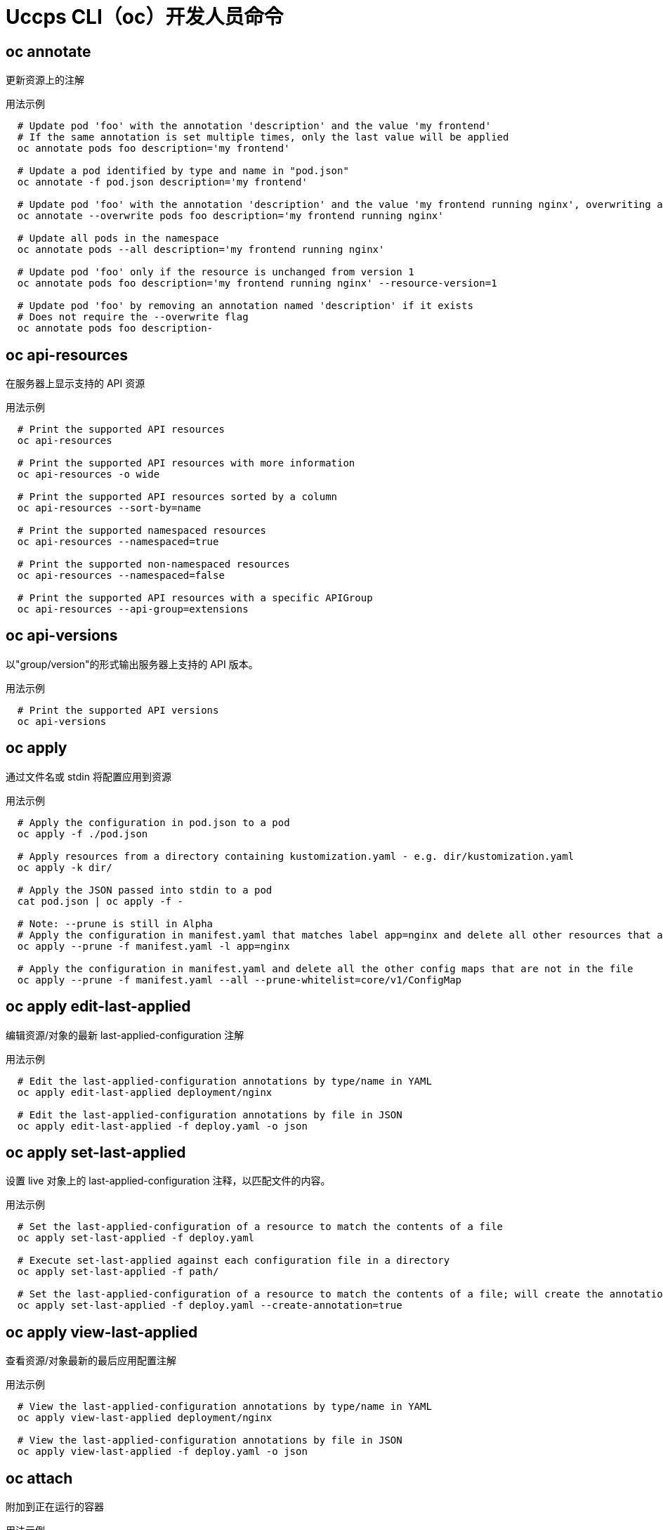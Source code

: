 // NOTE: The contents of this file are auto-generated
// This template is for non-admin (not 'oc adm ...') commands
// Uses 'source,bash' for proper syntax highlighting for comments in examples

:_content-type: REFERENCE
[id="openshift-cli-developer_{context}"]
= Uccps CLI（oc）开发人员命令



== oc annotate
更新资源上的注解

.用法示例
[source,bash,options="nowrap"]
----
  # Update pod 'foo' with the annotation 'description' and the value 'my frontend'
  # If the same annotation is set multiple times, only the last value will be applied
  oc annotate pods foo description='my frontend'
  
  # Update a pod identified by type and name in "pod.json"
  oc annotate -f pod.json description='my frontend'
  
  # Update pod 'foo' with the annotation 'description' and the value 'my frontend running nginx', overwriting any existing value
  oc annotate --overwrite pods foo description='my frontend running nginx'
  
  # Update all pods in the namespace
  oc annotate pods --all description='my frontend running nginx'
  
  # Update pod 'foo' only if the resource is unchanged from version 1
  oc annotate pods foo description='my frontend running nginx' --resource-version=1
  
  # Update pod 'foo' by removing an annotation named 'description' if it exists
  # Does not require the --overwrite flag
  oc annotate pods foo description-
----



== oc api-resources
在服务器上显示支持的 API 资源

.用法示例
[source,bash,options="nowrap"]
----
  # Print the supported API resources
  oc api-resources
  
  # Print the supported API resources with more information
  oc api-resources -o wide
  
  # Print the supported API resources sorted by a column
  oc api-resources --sort-by=name
  
  # Print the supported namespaced resources
  oc api-resources --namespaced=true
  
  # Print the supported non-namespaced resources
  oc api-resources --namespaced=false
  
  # Print the supported API resources with a specific APIGroup
  oc api-resources --api-group=extensions
----



== oc api-versions
以"group/version"的形式输出服务器上支持的 API 版本。

.用法示例
[source,bash,options="nowrap"]
----
  # Print the supported API versions
  oc api-versions
----



== oc apply
通过文件名或 stdin 将配置应用到资源

.用法示例
[source,bash,options="nowrap"]
----
  # Apply the configuration in pod.json to a pod
  oc apply -f ./pod.json
  
  # Apply resources from a directory containing kustomization.yaml - e.g. dir/kustomization.yaml
  oc apply -k dir/
  
  # Apply the JSON passed into stdin to a pod
  cat pod.json | oc apply -f -
  
  # Note: --prune is still in Alpha
  # Apply the configuration in manifest.yaml that matches label app=nginx and delete all other resources that are not in the file and match label app=nginx
  oc apply --prune -f manifest.yaml -l app=nginx
  
  # Apply the configuration in manifest.yaml and delete all the other config maps that are not in the file
  oc apply --prune -f manifest.yaml --all --prune-whitelist=core/v1/ConfigMap
----



== oc apply edit-last-applied
编辑资源/对象的最新 last-applied-configuration 注解

.用法示例
[source,bash,options="nowrap"]
----
  # Edit the last-applied-configuration annotations by type/name in YAML
  oc apply edit-last-applied deployment/nginx
  
  # Edit the last-applied-configuration annotations by file in JSON
  oc apply edit-last-applied -f deploy.yaml -o json
----



== oc apply set-last-applied
设置 live 对象上的 last-applied-configuration 注释，以匹配文件的内容。

.用法示例
[source,bash,options="nowrap"]
----
  # Set the last-applied-configuration of a resource to match the contents of a file
  oc apply set-last-applied -f deploy.yaml
  
  # Execute set-last-applied against each configuration file in a directory
  oc apply set-last-applied -f path/
  
  # Set the last-applied-configuration of a resource to match the contents of a file; will create the annotation if it does not already exist
  oc apply set-last-applied -f deploy.yaml --create-annotation=true
----



== oc apply view-last-applied
查看资源/对象最新的最后应用配置注解

.用法示例
[source,bash,options="nowrap"]
----
  # View the last-applied-configuration annotations by type/name in YAML
  oc apply view-last-applied deployment/nginx
  
  # View the last-applied-configuration annotations by file in JSON
  oc apply view-last-applied -f deploy.yaml -o json
----



== oc attach
附加到正在运行的容器

.用法示例
[source,bash,options="nowrap"]
----
  # Get output from running pod mypod; use the 'oc.kubernetes.io/default-container' annotation
  # for selecting the container to be attached or the first container in the pod will be chosen
  oc attach mypod
  
  # Get output from ruby-container from pod mypod
  oc attach mypod -c ruby-container
  
  # Switch to raw terminal mode; sends stdin to 'bash' in ruby-container from pod mypod
  # and sends stdout/stderr from 'bash' back to the client
  oc attach mypod -c ruby-container -i -t
  
  # Get output from the first pod of a replica set named nginx
  oc attach rs/nginx
----



== oc auth can-i
检查是否允许操作

.用法示例
[source,bash,options="nowrap"]
----
  # Check to see if I can create pods in any namespace
  oc auth can-i create pods --all-namespaces
  
  # Check to see if I can list deployments in my current namespace
  oc auth can-i list deployments.apps
  
  # Check to see if I can do everything in my current namespace ("*" means all)
  oc auth can-i '*' '*'
  
  # Check to see if I can get the job named "bar" in namespace "foo"
  oc auth can-i list jobs.batch/bar -n foo
  
  # Check to see if I can read pod logs
  oc auth can-i get pods --subresource=log
  
  # Check to see if I can access the URL /logs/
  oc auth can-i get /logs/
  
  # List all allowed actions in namespace "foo"
  oc auth can-i --list --namespace=foo
----



== oc auth reconcile
协调 RBAC 角色、角色绑定、集群角色和集群角色绑定对象的规则

.用法示例
[source,bash,options="nowrap"]
----
  # Reconcile RBAC resources from a file
  oc auth reconcile -f my-rbac-rules.yaml
----



== oc autoscale
自动缩放部署配置、部署、副本集、有状态集或复制控制器

.用法示例
[source,bash,options="nowrap"]
----
  # Auto scale a deployment "foo", with the number of pods between 2 and 10, no target CPU utilization specified so a default autoscaling policy will be used
  oc autoscale deployment foo --min=2 --max=10
  
  # Auto scale a replication controller "foo", with the number of pods between 1 and 5, target CPU utilization at 80%
  oc autoscale rc foo --max=5 --cpu-percent=80
----



== oc cancel-build
取消正在运行、待处理或新的构建

.用法示例
[source,bash,options="nowrap"]
----
  # Cancel the build with the given name
  oc cancel-build ruby-build-2
  
  # Cancel the named build and print the build logs
  oc cancel-build ruby-build-2 --dump-logs
  
  # Cancel the named build and create a new one with the same parameters
  oc cancel-build ruby-build-2 --restart
  
  # Cancel multiple builds
  oc cancel-build ruby-build-1 ruby-build-2 ruby-build-3
  
  # Cancel all builds created from the 'ruby-build' build config that are in the 'new' state
  oc cancel-build bc/ruby-build --state=new
----



== oc cluster-info
显示集群信息

.用法示例
[source,bash,options="nowrap"]
----
  # Print the address of the control plane and cluster services
  oc cluster-info
----



== oc cluster-info dump
转储用于调试和诊断的相关信息

.用法示例
[source,bash,options="nowrap"]
----
  # Dump current cluster state to stdout
  oc cluster-info dump
  
  # Dump current cluster state to /path/to/cluster-state
  oc cluster-info dump --output-directory=/path/to/cluster-state
  
  # Dump all namespaces to stdout
  oc cluster-info dump --all-namespaces
  
  # Dump a set of namespaces to /path/to/cluster-state
  oc cluster-info dump --namespaces default,kube-system --output-directory=/path/to/cluster-state
----



== oc completion
输出指定 shell（bash、zsh 或 fish）的 shell 完成代码

.用法示例
[source,bash,options="nowrap"]
----
  # Installing bash completion on macOS using homebrew
  ## If running Bash 3.2 included with macOS
  brew install bash-completion
  ## or, if running Bash 4.1+
  brew install bash-completion@2
  ## If oc is installed via homebrew, this should start working immediately
  ## If you've installed via other means, you may need add the completion to your completion directory
  oc completion bash > $(brew --prefix)/etc/bash_completion.d/oc
  
  
  # Installing bash completion on Linux
  ## If bash-completion is not installed on Linux, install the 'bash-completion' package
  ## via your distribution's package manager.
  ## Load the oc completion code for bash into the current shell
  source <(oc completion bash)
  ## Write bash completion code to a file and source it from .bash_profile
  oc completion bash > ~/.kube/completion.bash.inc
  printf "
  # Kubectl shell completion
  source '$HOME/.kube/completion.bash.inc'
  " >> $HOME/.bash_profile
  source $HOME/.bash_profile
  
  # Load the oc completion code for zsh[1] into the current shell
  source <(oc completion zsh)
  # Set the oc completion code for zsh[1] to autoload on startup
  oc completion zsh > "${fpath[1]}/_oc"
  
  
  # Load the oc completion code for fish[2] into the current shell
  oc completion fish | source
  # To load completions for each session, execute once:
  oc completion fish > ~/.config/fish/completions/oc.fish
  
  # Load the oc completion code for powershell into the current shell
  oc completion powershell | Out-String | Invoke-Expression
  # Set oc completion code for powershell to run on startup
  ## Save completion code to a script and execute in the profile
  oc completion powershell > $HOME\.kube\completion.ps1
  Add-Content $PROFILE "$HOME\.kube\completion.ps1"
  ## Execute completion code in the profile
  Add-Content $PROFILE "if (Get-Command oc -ErrorAction SilentlyContinue) {
  oc completion powershell | Out-String | Invoke-Expression
  }"
  ## Add completion code directly to the $PROFILE script
  oc completion powershell >> $PROFILE
----



== oc config current-context
显示 current-context

.用法示例
[source,bash,options="nowrap"]
----
  # Display the current-context
  oc config current-context
----



== oc config delete-cluster
从 kubeconfig 删除指定的集群

.用法示例
[source,bash,options="nowrap"]
----
  # Delete the minikube cluster
  oc config delete-cluster minikube
----



== oc config delete-context
从 kubeconfig 删除指定的上下文

.用法示例
[source,bash,options="nowrap"]
----
  # Delete the context for the minikube cluster
  oc config delete-context minikube
----



== oc config delete-user
从 kubeconfig 删除指定用户

.用法示例
[source,bash,options="nowrap"]
----
  # Delete the minikube user
  oc config delete-user minikube
----



== oc config get-clusters
显示 kubeconfig 中定义的集群

.用法示例
[source,bash,options="nowrap"]
----
  # List the clusters that oc knows about
  oc config get-clusters
----



== oc config get-contexts
描述一个或多个上下文

.用法示例
[source,bash,options="nowrap"]
----
  # List all the contexts in your kubeconfig file
  oc config get-contexts
  
  # Describe one context in your kubeconfig file
  oc config get-contexts my-context
----



== oc config get-users
显示 kubeconfig 中定义的用户

.用法示例
[source,bash,options="nowrap"]
----
  # List the users that oc knows about
  oc config get-users
----



== oc config rename-context
从 kubeconfig 文件中重命名上下文

.用法示例
[source,bash,options="nowrap"]
----
  # Rename the context 'old-name' to 'new-name' in your kubeconfig file
  oc config rename-context old-name new-name
----



== oc config set
在 kubeconfig 文件中设置单个值

.用法示例
[source,bash,options="nowrap"]
----
  # Set the server field on the my-cluster cluster to https://1.2.3.4
  oc config set clusters.my-cluster.server https://1.2.3.4
  
  # Set the certificate-authority-data field on the my-cluster cluster
  oc config set clusters.my-cluster.certificate-authority-data $(echo "cert_data_here" | base64 -i -)
  
  # Set the cluster field in the my-context context to my-cluster
  oc config set contexts.my-context.cluster my-cluster
  
  # Set the client-key-data field in the cluster-admin user using --set-raw-bytes option
  oc config set users.cluster-admin.client-key-data cert_data_here --set-raw-bytes=true
----



== oc config set-cluster
在 kubeconfig 中设置集群条目

.用法示例
[source,bash,options="nowrap"]
----
  # Set only the server field on the e2e cluster entry without touching other values
  oc config set-cluster e2e --server=https://1.2.3.4
  
  # Embed certificate authority data for the e2e cluster entry
  oc config set-cluster e2e --embed-certs --certificate-authority=~/.kube/e2e/kubernetes.ca.crt
  
  # Disable cert checking for the dev cluster entry
  oc config set-cluster e2e --insecure-skip-tls-verify=true
  
  # Set custom TLS server name to use for validation for the e2e cluster entry
  oc config set-cluster e2e --tls-server-name=my-cluster-name
----



== oc config set-context
在 kubeconfig 中设置上下文条目

.用法示例
[source,bash,options="nowrap"]
----
  # Set the user field on the gce context entry without touching other values
  oc config set-context gce --user=cluster-admin
----



== oc config set-credentials
在 kubeconfig 中设置用户条目

.用法示例
[source,bash,options="nowrap"]
----
  # Set only the "client-key" field on the "cluster-admin"
  # entry, without touching other values
  oc config set-credentials cluster-admin --client-key=~/.kube/admin.key
  
  # Set basic auth for the "cluster-admin" entry
  oc config set-credentials cluster-admin --username=admin --password=uXFGweU9l35qcif
  
  # Embed client certificate data in the "cluster-admin" entry
  oc config set-credentials cluster-admin --client-certificate=~/.kube/admin.crt --embed-certs=true
  
  # Enable the Google Compute Platform auth provider for the "cluster-admin" entry
  oc config set-credentials cluster-admin --auth-provider=gcp
  
  # Enable the OpenID Connect auth provider for the "cluster-admin" entry with additional args
  oc config set-credentials cluster-admin --auth-provider=oidc --auth-provider-arg=client-id=foo --auth-provider-arg=client-secret=bar
  
  # Remove the "client-secret" config value for the OpenID Connect auth provider for the "cluster-admin" entry
  oc config set-credentials cluster-admin --auth-provider=oidc --auth-provider-arg=client-secret-
  
  # Enable new exec auth plugin for the "cluster-admin" entry
  oc config set-credentials cluster-admin --exec-command=/path/to/the/executable --exec-api-version=client.authentication.k8s.io/v1beta1
  
  # Define new exec auth plugin args for the "cluster-admin" entry
  oc config set-credentials cluster-admin --exec-arg=arg1 --exec-arg=arg2
  
  # Create or update exec auth plugin environment variables for the "cluster-admin" entry
  oc config set-credentials cluster-admin --exec-env=key1=val1 --exec-env=key2=val2
  
  # Remove exec auth plugin environment variables for the "cluster-admin" entry
  oc config set-credentials cluster-admin --exec-env=var-to-remove-
----



== oc config unset
在 kubeconfig 文件中取消设置单个值

.用法示例
[source,bash,options="nowrap"]
----
  # Unset the current-context
  oc config unset current-context
  
  # Unset namespace in foo context
  oc config unset contexts.foo.namespace
----



== oc config use-context
在 kubeconfig 文件中设置 current-context

.用法示例
[source,bash,options="nowrap"]
----
  # Use the context for the minikube cluster
  oc config use-context minikube
----



== oc config view
显示合并的 kubeconfig 设置或指定的 kubeconfig 文件

.用法示例
[source,bash,options="nowrap"]
----
  # Show merged kubeconfig settings
  oc config view
  
  # Show merged kubeconfig settings and raw certificate data
  oc config view --raw
  
  # Get the password for the e2e user
  oc config view -o jsonpath='{.users[?(@.name == "e2e")].user.password}'
----



== oc cp
将文件和目录复制到容器或从容器中复制

.用法示例
[source,bash,options="nowrap"]
----
  # !!!Important Note!!!
  # Requires that the 'tar' binary is present in your container
  # image.  If 'tar' is not present, 'oc cp' will fail.
  #
  # For advanced use cases, such as symlinks, wildcard expansion or
  # file mode preservation, consider using 'oc exec'.
  
  # Copy /tmp/foo local file to /tmp/bar in a remote pod in namespace <some-namespace>
  tar cf - /tmp/foo | oc exec -i -n <some-namespace> <some-pod> -- tar xf - -C /tmp/bar
  
  # Copy /tmp/foo from a remote pod to /tmp/bar locally
  oc exec -n <some-namespace> <some-pod> -- tar cf - /tmp/foo | tar xf - -C /tmp/bar
  
  # Copy /tmp/foo_dir local directory to /tmp/bar_dir in a remote pod in the default namespace
  oc cp /tmp/foo_dir <some-pod>:/tmp/bar_dir
  
  # Copy /tmp/foo local file to /tmp/bar in a remote pod in a specific container
  oc cp /tmp/foo <some-pod>:/tmp/bar -c <specific-container>
  
  # Copy /tmp/foo local file to /tmp/bar in a remote pod in namespace <some-namespace>
  oc cp /tmp/foo <some-namespace>/<some-pod>:/tmp/bar
  
  # Copy /tmp/foo from a remote pod to /tmp/bar locally
  oc cp <some-namespace>/<some-pod>:/tmp/foo /tmp/bar
----



== oc create
从文件或 stdin 创建资源

.用法示例
[source,bash,options="nowrap"]
----
  # Create a pod using the data in pod.json
  oc create -f ./pod.json
  
  # Create a pod based on the JSON passed into stdin
  cat pod.json | oc create -f -
  
  # Edit the data in docker-registry.yaml in JSON then create the resource using the edited data
  oc create -f docker-registry.yaml --edit -o json
----



== oc create build
创建一个新构建

.用法示例
[source,bash,options="nowrap"]
----
  # Create a new build
  oc create build myapp
----



== oc create clusterresourcequota
创建集群资源配额

.用法示例
[source,bash,options="nowrap"]
----
  # Create a cluster resource quota limited to 10 pods
  oc create clusterresourcequota limit-bob --project-annotation-selector=openshift.io/requester=user-bob --hard=pods=10
----



== oc create clusterrole
创建集群角色

.用法示例
[source,bash,options="nowrap"]
----
  # Create a cluster role named "pod-reader" that allows user to perform "get", "watch" and "list" on pods
  oc create clusterrole pod-reader --verb=get,list,watch --resource=pods
  
  # Create a cluster role named "pod-reader" with ResourceName specified
  oc create clusterrole pod-reader --verb=get --resource=pods --resource-name=readablepod --resource-name=anotherpod
  
  # Create a cluster role named "foo" with API Group specified
  oc create clusterrole foo --verb=get,list,watch --resource=rs.extensions
  
  # Create a cluster role named "foo" with SubResource specified
  oc create clusterrole foo --verb=get,list,watch --resource=pods,pods/status
  
  # Create a cluster role name "foo" with NonResourceURL specified
  oc create clusterrole "foo" --verb=get --non-resource-url=/logs/*
  
  # Create a cluster role name "monitoring" with AggregationRule specified
  oc create clusterrole monitoring --aggregation-rule="rbac.example.com/aggregate-to-monitoring=true"
----



== oc create clusterrolebinding
为特定集群角色创建集群角色绑定

.用法示例
[source,bash,options="nowrap"]
----
  # Create a cluster role binding for user1, user2, and group1 using the cluster-admin cluster role
  oc create clusterrolebinding cluster-admin --clusterrole=cluster-admin --user=user1 --user=user2 --group=group1
----



== oc create configmap
从本地文件、目录或字面值创建配置映射

.用法示例
[source,bash,options="nowrap"]
----
  # Create a new config map named my-config based on folder bar
  oc create configmap my-config --from-file=path/to/bar
  
  # Create a new config map named my-config with specified keys instead of file basenames on disk
  oc create configmap my-config --from-file=key1=/path/to/bar/file1.txt --from-file=key2=/path/to/bar/file2.txt
  
  # Create a new config map named my-config with key1=config1 and key2=config2
  oc create configmap my-config --from-literal=key1=config1 --from-literal=key2=config2
  
  # Create a new config map named my-config from the key=value pairs in the file
  oc create configmap my-config --from-file=path/to/bar
  
  # Create a new config map named my-config from an env file
  oc create configmap my-config --from-env-file=path/to/foo.env --from-env-file=path/to/bar.env
----



== oc create cronjob
使用指定名称创建 cron 作业

.用法示例
[source,bash,options="nowrap"]
----
  # Create a cron job
  oc create cronjob my-job --image=busybox --schedule="*/1 * * * *"
  
  # Create a cron job with a command
  oc create cronjob my-job --image=busybox --schedule="*/1 * * * *" -- date
----



== oc create deployment
使用指定名称创建部署

.用法示例
[source,bash,options="nowrap"]
----
  # Create a deployment named my-dep that runs the busybox image
  oc create deployment my-dep --image=busybox
  
  # Create a deployment with a command
  oc create deployment my-dep --image=busybox -- date
  
  # Create a deployment named my-dep that runs the nginx image with 3 replicas
  oc create deployment my-dep --image=nginx --replicas=3
  
  # Create a deployment named my-dep that runs the busybox image and expose port 5701
  oc create deployment my-dep --image=busybox --port=5701
----



== oc create deploymentconfig
使用给定镜像的默认选项创建部署配置

.用法示例
[source,bash,options="nowrap"]
----
  # Create an nginx deployment config named my-nginx
  oc create deploymentconfig my-nginx --image=nginx
----



== oc create identity
手动创建身份（仅在禁用自动创建时才需要）

.用法示例
[source,bash,options="nowrap"]
----
  # Create an identity with identity provider "acme_ldap" and the identity provider username "adamjones"
  oc create identity acme_ldap:adamjones
----



== oc create imagestream
创建新的空镜像流

.用法示例
[source,bash,options="nowrap"]
----
  # Create a new image stream
  oc create imagestream mysql
----



== oc create imagestreamtag
创建新镜像流标签

.用法示例
[source,bash,options="nowrap"]
----
  # Create a new image stream tag based on an image in a remote registry
  oc create imagestreamtag mysql:latest --from-image=myregistry.local/mysql/mysql:5.0
----



== oc create ingress
使用指定名称创建入口

.用法示例
[source,bash,options="nowrap"]
----
  # Create a single ingress called 'simple' that directs requests to foo.com/bar to svc
  # svc1:8080 with a tls secret "my-cert"
  oc create ingress simple --rule="foo.com/bar=svc1:8080,tls=my-cert"
  
  # Create a catch all ingress of "/path" pointing to service svc:port and Ingress Class as "otheringress"
  oc create ingress catch-all --class=otheringress --rule="/path=svc:port"
  
  # Create an ingress with two annotations: ingress.annotation1 and ingress.annotations2
  oc create ingress annotated --class=default --rule="foo.com/bar=svc:port" \
  --annotation ingress.annotation1=foo \
  --annotation ingress.annotation2=bla
  
  # Create an ingress with the same host and multiple paths
  oc create ingress multipath --class=default \
  --rule="foo.com/=svc:port" \
  --rule="foo.com/admin/=svcadmin:portadmin"
  
  # Create an ingress with multiple hosts and the pathType as Prefix
  oc create ingress ingress1 --class=default \
  --rule="foo.com/path*=svc:8080" \
  --rule="bar.com/admin*=svc2:http"
  
  # Create an ingress with TLS enabled using the default ingress certificate and different path types
  oc create ingress ingtls --class=default \
  --rule="foo.com/=svc:https,tls" \
  --rule="foo.com/path/subpath*=othersvc:8080"
  
  # Create an ingress with TLS enabled using a specific secret and pathType as Prefix
  oc create ingress ingsecret --class=default \
  --rule="foo.com/*=svc:8080,tls=secret1"
  
  # Create an ingress with a default backend
  oc create ingress ingdefault --class=default \
  --default-backend=defaultsvc:http \
  --rule="foo.com/*=svc:8080,tls=secret1"
----



== oc create job
使用指定名称创建作业

.用法示例
[source,bash,options="nowrap"]
----
  # Create a job
  oc create job my-job --image=busybox
  
  # Create a job with a command
  oc create job my-job --image=busybox -- date
  
  # Create a job from a cron job named "a-cronjob"
  oc create job test-job --from=cronjob/a-cronjob
----



== oc create namespace
使用指定名称创建命名空间

.用法示例
[source,bash,options="nowrap"]
----
  # Create a new namespace named my-namespace
  oc create namespace my-namespace
----



== oc create poddisruptionbudget
使用指定名称创建 pod 中断预算

.用法示例
[source,bash,options="nowrap"]
----
  # Create a pod disruption budget named my-pdb that will select all pods with the app=rails label
  # and require at least one of them being available at any point in time
  oc create poddisruptionbudget my-pdb --selector=app=rails --min-available=1
  
  # Create a pod disruption budget named my-pdb that will select all pods with the app=nginx label
  # and require at least half of the pods selected to be available at any point in time
  oc create pdb my-pdb --selector=app=nginx --min-available=50%
----



== oc create priorityclass
创建具有指定名称的优先级类

.用法示例
[source,bash,options="nowrap"]
----
  # Create a priority class named high-priority
  oc create priorityclass high-priority --value=1000 --description="high priority"
  
  # Create a priority class named default-priority that is considered as the global default priority
  oc create priorityclass default-priority --value=1000 --global-default=true --description="default priority"
  
  # Create a priority class named high-priority that cannot preempt pods with lower priority
  oc create priorityclass high-priority --value=1000 --description="high priority" --preemption-policy="Never"
----



== oc create quota
使用指定名称创建配额

.用法示例
[source,bash,options="nowrap"]
----
  # Create a new resource quota named my-quota
  oc create quota my-quota --hard=cpu=1,memory=1G,pods=2,services=3,replicationcontrollers=2,resourcequotas=1,secrets=5,persistentvolumeclaims=10
  
  # Create a new resource quota named best-effort
  oc create quota best-effort --hard=pods=100 --scopes=BestEffort
----



== oc create role
创建具有单一规则的角色

.用法示例
[source,bash,options="nowrap"]
----
  # Create a role named "pod-reader" that allows user to perform "get", "watch" and "list" on pods
  oc create role pod-reader --verb=get --verb=list --verb=watch --resource=pods
  
  # Create a role named "pod-reader" with ResourceName specified
  oc create role pod-reader --verb=get --resource=pods --resource-name=readablepod --resource-name=anotherpod
  
  # Create a role named "foo" with API Group specified
  oc create role foo --verb=get,list,watch --resource=rs.extensions
  
  # Create a role named "foo" with SubResource specified
  oc create role foo --verb=get,list,watch --resource=pods,pods/status
----



== oc create rolebinding
为特定角色或集群角色创建角色绑定

.用法示例
[source,bash,options="nowrap"]
----
  # Create a role binding for user1, user2, and group1 using the admin cluster role
  oc create rolebinding admin --clusterrole=admin --user=user1 --user=user2 --group=group1
----



== oc create route edge
创建使用边缘 TLS 终止的路由

.用法示例
[source,bash,options="nowrap"]
----
  # Create an edge route named "my-route" that exposes the frontend service
  oc create route edge my-route --service=frontend
  
  # Create an edge route that exposes the frontend service and specify a path
  # If the route name is omitted, the service name will be used
  oc create route edge --service=frontend --path /assets
----



== oc create route passthrough
创建使用 passthrough TLS 终止的路由

.用法示例
[source,bash,options="nowrap"]
----
  # Create a passthrough route named "my-route" that exposes the frontend service
  oc create route passthrough my-route --service=frontend
  
  # Create a passthrough route that exposes the frontend service and specify
  # a host name. If the route name is omitted, the service name will be used
  oc create route passthrough --service=frontend --hostname=www.example.com
----



== oc create route reencrypt
创建使用重新加密 TLS 终止的路由

.用法示例
[source,bash,options="nowrap"]
----
  # Create a route named "my-route" that exposes the frontend service
  oc create route reencrypt my-route --service=frontend --dest-ca-cert cert.cert
  
  # Create a reencrypt route that exposes the frontend service, letting the
  # route name default to the service name and the destination CA certificate
  # default to the service CA
  oc create route reencrypt --service=frontend
----



== oc create secret docker-registry
创建用于 Docker registry 的 secret

.用法示例
[source,bash,options="nowrap"]
----
  # If you don't already have a .dockercfg file, you can create a dockercfg secret directly by using:
  oc create secret docker-registry my-secret --docker-server=DOCKER_REGISTRY_SERVER --docker-username=DOCKER_USER --docker-password=DOCKER_PASSWORD --docker-email=DOCKER_EMAIL
  
  # Create a new secret named my-secret from ~/.docker/config.json
  oc create secret docker-registry my-secret --from-file=.dockerconfigjson=path/to/.docker/config.json
----



== oc create secret generic
从本地文件、目录或字面值创建 secret

.用法示例
[source,bash,options="nowrap"]
----
  # Create a new secret named my-secret with keys for each file in folder bar
  oc create secret generic my-secret --from-file=path/to/bar
  
  # Create a new secret named my-secret with specified keys instead of names on disk
  oc create secret generic my-secret --from-file=ssh-privatekey=path/to/id_rsa --from-file=ssh-publickey=path/to/id_rsa.pub
  
  # Create a new secret named my-secret with key1=supersecret and key2=topsecret
  oc create secret generic my-secret --from-literal=key1=supersecret --from-literal=key2=topsecret
  
  # Create a new secret named my-secret using a combination of a file and a literal
  oc create secret generic my-secret --from-file=ssh-privatekey=path/to/id_rsa --from-literal=passphrase=topsecret
  
  # Create a new secret named my-secret from env files
  oc create secret generic my-secret --from-env-file=path/to/foo.env --from-env-file=path/to/bar.env
----



== oc create secret tls
创建 TLS secret

.用法示例
[source,bash,options="nowrap"]
----
  # Create a new TLS secret named tls-secret with the given key pair
  oc create secret tls tls-secret --cert=path/to/tls.cert --key=path/to/tls.key
----



== oc create service clusterip
创建 ClusterIP 服务

.用法示例
[source,bash,options="nowrap"]
----
  # Create a new ClusterIP service named my-cs
  oc create service clusterip my-cs --tcp=5678:8080
  
  # Create a new ClusterIP service named my-cs (in headless mode)
  oc create service clusterip my-cs --clusterip="None"
----



== oc create service externalname
创建 ExternalName 服务

.用法示例
[source,bash,options="nowrap"]
----
  # Create a new ExternalName service named my-ns
  oc create service externalname my-ns --external-name bar.com
----



== oc create service loadbalancer
创建 LoadBalancer 服务

.用法示例
[source,bash,options="nowrap"]
----
  # Create a new LoadBalancer service named my-lbs
  oc create service loadbalancer my-lbs --tcp=5678:8080
----



== oc create service nodeport
创建 NodePort 服务

.用法示例
[source,bash,options="nowrap"]
----
  # Create a new NodePort service named my-ns
  oc create service nodeport my-ns --tcp=5678:8080
----



== oc create serviceaccount
使用指定名称创建服务帐户

.用法示例
[source,bash,options="nowrap"]
----
  # Create a new service account named my-service-account
  oc create serviceaccount my-service-account
----



== oc create user
手动创建用户（仅在禁用自动创建时才需要）

.用法示例
[source,bash,options="nowrap"]
----
  # Create a user with the username "ajones" and the display name "Adam Jones"
  oc create user ajones --full-name="Adam Jones"
----



== oc create useridentitymapping
手动将身份映射到用户

.用法示例
[source,bash,options="nowrap"]
----
  # Map the identity "acme_ldap:adamjones" to the user "ajones"
  oc create useridentitymapping acme_ldap:adamjones ajones
----



== oc debug
启动用于调试的 pod 的新实例

.用法示例
[source,bash,options="nowrap"]
----
  # Start a shell session into a pod using the OpenShift tools image
  oc debug
  
  # Debug a currently running deployment by creating a new pod
  oc debug deploy/test
  
  # Debug a node as an administrator
  oc debug node/master-1
  
  # Launch a shell in a pod using the provided image stream tag
  oc debug istag/mysql:latest -n openshift
  
  # Test running a job as a non-root user
  oc debug job/test --as-user=1000000
  
  # Debug a specific failing container by running the env command in the 'second' container
  oc debug daemonset/test -c second -- /bin/env
  
  # See the pod that would be created to debug
  oc debug mypod-9xbc -o yaml
  
  # Debug a resource but launch the debug pod in another namespace
  # Note: Not all resources can be debugged using --to-namespace without modification. For example,
  # volumes and service accounts are namespace-dependent. Add '-o yaml' to output the debug pod definition
  # to disk.  If necessary, edit the definition then run 'oc debug -f -' or run without --to-namespace
  oc debug mypod-9xbc --to-namespace testns
----



== oc delete
通过文件名、stdin、资源和名称或者资源和标签选择器删除资源

.用法示例
[source,bash,options="nowrap"]
----
  # Delete a pod using the type and name specified in pod.json
  oc delete -f ./pod.json
  
  # Delete resources from a directory containing kustomization.yaml - e.g. dir/kustomization.yaml
  oc delete -k dir
  
  # Delete a pod based on the type and name in the JSON passed into stdin
  cat pod.json | oc delete -f -
  
  # Delete pods and services with same names "baz" and "foo"
  oc delete pod,service baz foo
  
  # Delete pods and services with label name=myLabel
  oc delete pods,services -l name=myLabel
  
  # Delete a pod with minimal delay
  oc delete pod foo --now
  
  # Force delete a pod on a dead node
  oc delete pod foo --force
  
  # Delete all pods
  oc delete pods --all
----



== oc describe
显示特定资源或一组资源的详情

.用法示例
[source,bash,options="nowrap"]
----
  # Describe a node
  oc describe nodes kubernetes-node-emt8.c.myproject.internal
  
  # Describe a pod
  oc describe pods/nginx
  
  # Describe a pod identified by type and name in "pod.json"
  oc describe -f pod.json
  
  # Describe all pods
  oc describe pods
  
  # Describe pods by label name=myLabel
  oc describe po -l name=myLabel
  
  # Describe all pods managed by the 'frontend' replication controller
  # (rc-created pods get the name of the rc as a prefix in the pod name)
  oc describe pods frontend
----



== oc diff
针对 would-be 应用的版本对 live 版本进行 diff 操作

.用法示例
[source,bash,options="nowrap"]
----
  # Diff resources included in pod.json
  oc diff -f pod.json
  
  # Diff file read from stdin
  cat service.yaml | oc diff -f -
----



== oc edit
编辑服务器上的资源

.用法示例
[source,bash,options="nowrap"]
----
  # Edit the service named 'docker-registry'
  oc edit svc/docker-registry
  
  # Use an alternative editor
  KUBE_EDITOR="nano" oc edit svc/docker-registry
  
  # Edit the job 'myjob' in JSON using the v1 API format
  oc edit job.v1.batch/myjob -o json
  
  # Edit the deployment 'mydeployment' in YAML and save the modified config in its annotation
  oc edit deployment/mydeployment -o yaml --save-config
----



== oc exec
在容器中执行命令

.用法示例
[source,bash,options="nowrap"]
----
  # Get output from running the 'date' command from pod mypod, using the first container by default
  oc exec mypod -- date
  
  # Get output from running the 'date' command in ruby-container from pod mypod
  oc exec mypod -c ruby-container -- date
  
  # Switch to raw terminal mode; sends stdin to 'bash' in ruby-container from pod mypod
  # and sends stdout/stderr from 'bash' back to the client
  oc exec mypod -c ruby-container -i -t -- bash -il
  
  # List contents of /usr from the first container of pod mypod and sort by modification time
  # If the command you want to execute in the pod has any flags in common (e.g. -i),
  # you must use two dashes (--) to separate your command's flags/arguments
  # Also note, do not surround your command and its flags/arguments with quotes
  # unless that is how you would execute it normally (i.e., do ls -t /usr, not "ls -t /usr")
  oc exec mypod -i -t -- ls -t /usr
  
  # Get output from running 'date' command from the first pod of the deployment mydeployment, using the first container by default
  oc exec deploy/mydeployment -- date
  
  # Get output from running 'date' command from the first pod of the service myservice, using the first container by default
  oc exec svc/myservice -- date
----



== oc explain
获取资源的文档

.用法示例
[source,bash,options="nowrap"]
----
  # Get the documentation of the resource and its fields
  oc explain pods
  
  # Get the documentation of a specific field of a resource
  oc explain pods.spec.containers
----



== oc expose
将复制的应用程序作为服务或路由公开

.用法示例
[source,bash,options="nowrap"]
----
  # Create a route based on service nginx. The new route will reuse nginx's labels
  oc expose service nginx
  
  # Create a route and specify your own label and route name
  oc expose service nginx -l name=myroute --name=fromdowntown
  
  # Create a route and specify a host name
  oc expose service nginx --hostname=www.example.com
  
  # Create a route with a wildcard
  oc expose service nginx --hostname=x.example.com --wildcard-policy=Subdomain
  # This would be equivalent to *.example.com. NOTE: only hosts are matched by the wildcard; subdomains would not be included
  
  # Expose a deployment configuration as a service and use the specified port
  oc expose dc ruby-hello-world --port=8080
  
  # Expose a service as a route in the specified path
  oc expose service nginx --path=/nginx
  
  # Expose a service using different generators
  oc expose service nginx --name=exposed-svc --port=12201 --protocol="TCP" --generator="service/v2"
  oc expose service nginx --name=my-route --port=12201 --generator="route/v1"
  
  # Exposing a service using the "route/v1" generator (default) will create a new exposed route with the "--name" provided
  # (or the name of the service otherwise). You may not specify a "--protocol" or "--target-port" option when using this generator
----



== oc extract
将 secret 或配置映射提取到磁盘

.用法示例
[source,bash,options="nowrap"]
----
  # Extract the secret "test" to the current directory
  oc extract secret/test
  
  # Extract the config map "nginx" to the /tmp directory
  oc extract configmap/nginx --to=/tmp
  
  # Extract the config map "nginx" to STDOUT
  oc extract configmap/nginx --to=-
  
  # Extract only the key "nginx.conf" from config map "nginx" to the /tmp directory
  oc extract configmap/nginx --to=/tmp --keys=nginx.conf
----



== oc get
显示一个或多个资源

.用法示例
[source,bash,options="nowrap"]
----
  # List all pods in ps output format
  oc get pods
  
  # List all pods in ps output format with more information (such as node name)
  oc get pods -o wide
  
  # List a single replication controller with specified NAME in ps output format
  oc get replicationcontroller web
  
  # List deployments in JSON output format, in the "v1" version of the "apps" API group
  oc get deployments.v1.apps -o json
  
  # List a single pod in JSON output format
  oc get -o json pod web-pod-13je7
  
  # List a pod identified by type and name specified in "pod.yaml" in JSON output format
  oc get -f pod.yaml -o json
  
  # List resources from a directory with kustomization.yaml - e.g. dir/kustomization.yaml
  oc get -k dir/
  
  # Return only the phase value of the specified pod
  oc get -o template pod/web-pod-13je7 --template={{.status.phase}}
  
  # List resource information in custom columns
  oc get pod test-pod -o custom-columns=CONTAINER:.spec.containers[0].name,IMAGE:.spec.containers[0].image
  
  # List all replication controllers and services together in ps output format
  oc get rc,services
  
  # List one or more resources by their type and names
  oc get rc/web service/frontend pods/web-pod-13je7
----



== oc idle
闲置可扩展资源

.用法示例
[source,bash,options="nowrap"]
----
  # Idle the scalable controllers associated with the services listed in to-idle.txt
  $ oc idle --resource-names-file to-idle.txt
----



== oc image append
向镜像添加层并将其推送到 registry

.用法示例
[source,bash,options="nowrap"]
----
  # Remove the entrypoint on the mysql:latest image
  oc image append --from mysql:latest --to myregistry.com/myimage:latest --image '{"Entrypoint":null}'
  
  # Add a new layer to the image
  oc image append --from mysql:latest --to myregistry.com/myimage:latest layer.tar.gz
  
  # Add a new layer to the image and store the result on disk
  # This results in $(pwd)/v2/mysql/blobs,manifests
  oc image append --from mysql:latest --to file://mysql:local layer.tar.gz
  
  # Add a new layer to the image and store the result on disk in a designated directory
  # This will result in $(pwd)/mysql-local/v2/mysql/blobs,manifests
  oc image append --from mysql:latest --to file://mysql:local --dir mysql-local layer.tar.gz
  
  # Add a new layer to an image that is stored on disk (~/mysql-local/v2/image exists)
  oc image append --from-dir ~/mysql-local --to myregistry.com/myimage:latest layer.tar.gz
  
  # Add a new layer to an image that was mirrored to the current directory on disk ($(pwd)/v2/image exists)
  oc image append --from-dir v2 --to myregistry.com/myimage:latest layer.tar.gz
  
  # Add a new layer to a multi-architecture image for an os/arch that is different from the system's os/arch
  # Note: Wildcard filter is not supported with append. Pass a single os/arch to append
  oc image append --from docker.io/library/busybox:latest --filter-by-os=linux/s390x --to myregistry.com/myimage:latest layer.tar.gz
----



== oc image extract
将文件从镜像复制到文件系统

.用法示例
[source,bash,options="nowrap"]
----
  # Extract the busybox image into the current directory
  oc image extract docker.io/library/busybox:latest
  
  # Extract the busybox image into a designated directory (must exist)
  oc image extract docker.io/library/busybox:latest --path /:/tmp/busybox
  
  # Extract the busybox image into the current directory for linux/s390x platform
  # Note: Wildcard filter is not supported with extract. Pass a single os/arch to extract
  oc image extract docker.io/library/busybox:latest --filter-by-os=linux/s390x
  
  # Extract a single file from the image into the current directory
  oc image extract docker.io/library/centos:7 --path /bin/bash:.
  
  # Extract all .repo files from the image's /etc/yum.repos.d/ folder into the current directory
  oc image extract docker.io/library/centos:7 --path /etc/yum.repos.d/*.repo:.
  
  # Extract all .repo files from the image's /etc/yum.repos.d/ folder into a designated directory (must exist)
  # This results in /tmp/yum.repos.d/*.repo on local system
  oc image extract docker.io/library/centos:7 --path /etc/yum.repos.d/*.repo:/tmp/yum.repos.d
  
  # Extract an image stored on disk into the current directory ($(pwd)/v2/busybox/blobs,manifests exists)
  # --confirm is required because the current directory is not empty
  oc image extract file://busybox:local --confirm
  
  # Extract an image stored on disk in a directory other than $(pwd)/v2 into the current directory
  # --confirm is required because the current directory is not empty ($(pwd)/busybox-mirror-dir/v2/busybox exists)
  oc image extract file://busybox:local --dir busybox-mirror-dir --confirm
  
  # Extract an image stored on disk in a directory other than $(pwd)/v2 into a designated directory (must exist)
  oc image extract file://busybox:local --dir busybox-mirror-dir --path /:/tmp/busybox
  
  # Extract the last layer in the image
  oc image extract docker.io/library/centos:7[-1]
  
  # Extract the first three layers of the image
  oc image extract docker.io/library/centos:7[:3]
  
  # Extract the last three layers of the image
  oc image extract docker.io/library/centos:7[-3:]
----



== oc image info
显示镜像的信息

.用法示例
[source,bash,options="nowrap"]
----
  # Show information about an image
  oc image info quay.io/openshift/cli:latest
  
  # Show information about images matching a wildcard
  oc image info quay.io/openshift/cli:4.*
  
  # Show information about a file mirrored to disk under DIR
  oc image info --dir=DIR file://library/busybox:latest
  
  # Select which image from a multi-OS image to show
  oc image info library/busybox:latest --filter-by-os=linux/arm64
----



== oc image mirror
将镜像从一个存储库镜像到另一个存储库

.用法示例
[source,bash,options="nowrap"]
----
  # Copy image to another tag
  oc image mirror myregistry.com/myimage:latest myregistry.com/myimage:stable
  
  # Copy image to another registry
  oc image mirror myregistry.com/myimage:latest docker.io/myrepository/myimage:stable
  
  # Copy all tags starting with mysql to the destination repository
  oc image mirror myregistry.com/myimage:mysql* docker.io/myrepository/myimage
  
  # Copy image to disk, creating a directory structure that can be served as a registry
  oc image mirror myregistry.com/myimage:latest file://myrepository/myimage:latest
  
  # Copy image to S3 (pull from <bucket>.s3.amazonaws.com/image:latest)
  oc image mirror myregistry.com/myimage:latest s3://s3.amazonaws.com/<region>/<bucket>/image:latest
  
  # Copy image to S3 without setting a tag (pull via @<digest>)
  oc image mirror myregistry.com/myimage:latest s3://s3.amazonaws.com/<region>/<bucket>/image
  
  # Copy image to multiple locations
  oc image mirror myregistry.com/myimage:latest docker.io/myrepository/myimage:stable \
  docker.io/myrepository/myimage:dev
  
  # Copy multiple images
  oc image mirror myregistry.com/myimage:latest=myregistry.com/other:test \
  myregistry.com/myimage:new=myregistry.com/other:target
  
  # Copy manifest list of a multi-architecture image, even if only a single image is found
  oc image mirror myregistry.com/myimage:latest=myregistry.com/other:test \
  --keep-manifest-list=true
  
  # Copy specific os/arch manifest of a multi-architecture image
  # Run 'oc image info myregistry.com/myimage:latest' to see available os/arch for multi-arch images
  # Note that with multi-arch images, this results in a new manifest list digest that includes only
  # the filtered manifests
  oc image mirror myregistry.com/myimage:latest=myregistry.com/other:test \
  --filter-by-os=os/arch
  
  # Copy all os/arch manifests of a multi-architecture image
  # Run 'oc image info myregistry.com/myimage:latest' to see list of os/arch manifests that will be mirrored
  oc image mirror myregistry.com/myimage:latest=myregistry.com/other:test \
  --keep-manifest-list=true
  
  # Note the above command is equivalent to
  oc image mirror myregistry.com/myimage:latest=myregistry.com/other:test \
  --filter-by-os=.*
----



== oc import-image
从容器镜像 registry 中导入镜像

.用法示例
[source,bash,options="nowrap"]
----
  # Import tag latest into a new image stream
  oc import-image mystream --from=registry.io/repo/image:latest --confirm
  
  # Update imported data for tag latest in an already existing image stream
  oc import-image mystream
  
  # Update imported data for tag stable in an already existing image stream
  oc import-image mystream:stable
  
  # Update imported data for all tags in an existing image stream
  oc import-image mystream --all
  
  # Import all tags into a new image stream
  oc import-image mystream --from=registry.io/repo/image --all --confirm
  
  # Import all tags into a new image stream using a custom timeout
  oc --request-timeout=5m import-image mystream --from=registry.io/repo/image --all --confirm
----



== oc kustomize
从目录或 URL 构建 kustomization 目标。

.用法示例
[source,bash,options="nowrap"]
----
  # Build the current working directory
  oc kustomize
  
  # Build some shared configuration directory
  oc kustomize /home/config/production
  
  # Build from github
  oc kustomize https://github.com/kubernetes-sigs/kustomize.git/examples/helloWorld?ref=v1.0.6
----



== oc label
更新资源上的标签

.用法示例
[source,bash,options="nowrap"]
----
  # Update pod 'foo' with the label 'unhealthy' and the value 'true'
  oc label pods foo unhealthy=true
  
  # Update pod 'foo' with the label 'status' and the value 'unhealthy', overwriting any existing value
  oc label --overwrite pods foo status=unhealthy
  
  # Update all pods in the namespace
  oc label pods --all status=unhealthy
  
  # Update a pod identified by the type and name in "pod.json"
  oc label -f pod.json status=unhealthy
  
  # Update pod 'foo' only if the resource is unchanged from version 1
  oc label pods foo status=unhealthy --resource-version=1
  
  # Update pod 'foo' by removing a label named 'bar' if it exists
  # Does not require the --overwrite flag
  oc label pods foo bar-
----



== oc login
登录到服务器

.用法示例
[source,bash,options="nowrap"]
----
  # Log in interactively
  oc login --username=myuser
  
  # Log in to the given server with the given certificate authority file
  oc login localhost:8443 --certificate-authority=/path/to/cert.crt
  
  # Log in to the given server with the given credentials (will not prompt interactively)
  oc login localhost:8443 --username=myuser --password=mypass
----



== oc logout
结束当前服务器会话

.用法示例
[source,bash,options="nowrap"]
----
  # Log out
  oc logout
----



== oc logs
显示 pod 中容器的日志

.用法示例
[source,bash,options="nowrap"]
----
  # Start streaming the logs of the most recent build of the openldap build config
  oc logs -f bc/openldap
  
  # Start streaming the logs of the latest deployment of the mysql deployment config
  oc logs -f dc/mysql
  
  # Get the logs of the first deployment for the mysql deployment config. Note that logs
  # from older deployments may not exist either because the deployment was successful
  # or due to deployment pruning or manual deletion of the deployment
  oc logs --version=1 dc/mysql
  
  # Return a snapshot of ruby-container logs from pod backend
  oc logs backend -c ruby-container
  
  # Start streaming of ruby-container logs from pod backend
  oc logs -f pod/backend -c ruby-container
----



== oc new-app
创建新应用程序

.用法示例
[source,bash,options="nowrap"]
----
  # List all local templates and image streams that can be used to create an app
  oc new-app --list
  
  # Create an application based on the source code in the current git repository (with a public remote) and a container image
  oc new-app . --image=registry/repo/langimage
  
  # Create an application myapp with Docker based build strategy expecting binary input
  oc new-app  --strategy=docker --binary --name myapp
  
  # Create a Ruby application based on the provided [image]~[source code] combination
  oc new-app centos/ruby-25-centos7~https://github.com/sclorg/ruby-ex.git
  
  # Use the public container registry MySQL image to create an app. Generated artifacts will be labeled with db=mysql
  oc new-app mysql MYSQL_USER=user MYSQL_PASSWORD=pass MYSQL_DATABASE=testdb -l db=mysql
  
  # Use a MySQL image in a private registry to create an app and override application artifacts' names
  oc new-app --image=myregistry.com/mycompany/mysql --name=private
  
  # Create an application from a remote repository using its beta4 branch
  oc new-app https://github.com/openshift/ruby-hello-world#beta4
  
  # Create an application based on a stored template, explicitly setting a parameter value
  oc new-app --template=ruby-helloworld-sample --param=MYSQL_USER=admin
  
  # Create an application from a remote repository and specify a context directory
  oc new-app https://github.com/youruser/yourgitrepo --context-dir=src/build
  
  # Create an application from a remote private repository and specify which existing secret to use
  oc new-app https://github.com/youruser/yourgitrepo --source-secret=yoursecret
  
  # Create an application based on a template file, explicitly setting a parameter value
  oc new-app --file=./example/myapp/template.json --param=MYSQL_USER=admin
  
  # Search all templates, image streams, and container images for the ones that match "ruby"
  oc new-app --search ruby
  
  # Search for "ruby", but only in stored templates (--template, --image-stream and --image
  # can be used to filter search results)
  oc new-app --search --template=ruby
  
  # Search for "ruby" in stored templates and print the output as YAML
  oc new-app --search --template=ruby --output=yaml
----



== oc new-build
创建新构建配置

.用法示例
[source,bash,options="nowrap"]
----
  # Create a build config based on the source code in the current git repository (with a public
  # remote) and a container image
  oc new-build . --image=repo/langimage
  
  # Create a NodeJS build config based on the provided [image]~[source code] combination
  oc new-build centos/nodejs-8-centos7~https://github.com/sclorg/nodejs-ex.git
  
  # Create a build config from a remote repository using its beta2 branch
  oc new-build https://github.com/openshift/ruby-hello-world#beta2
  
  # Create a build config using a Dockerfile specified as an argument
  oc new-build -D $'FROM centos:7\nRUN yum install -y httpd'
  
  # Create a build config from a remote repository and add custom environment variables
  oc new-build https://github.com/openshift/ruby-hello-world -e RACK_ENV=development
  
  # Create a build config from a remote private repository and specify which existing secret to use
  oc new-build https://github.com/youruser/yourgitrepo --source-secret=yoursecret
  
  # Create a build config from a remote repository and inject the npmrc into a build
  oc new-build https://github.com/openshift/ruby-hello-world --build-secret npmrc:.npmrc
  
  # Create a build config from a remote repository and inject environment data into a build
  oc new-build https://github.com/openshift/ruby-hello-world --build-config-map env:config
  
  # Create a build config that gets its input from a remote repository and another container image
  oc new-build https://github.com/openshift/ruby-hello-world --source-image=openshift/jenkins-1-centos7 --source-image-path=/var/lib/jenkins:tmp
----



== oc new-project
请求新项目

.用法示例
[source,bash,options="nowrap"]
----
  # Create a new project with minimal information
  oc new-project web-team-dev
  
  # Create a new project with a display name and description
  oc new-project web-team-dev --display-name="Web Team Development" --description="Development project for the web team."
----



== oc observe
观察资源的变化并对其做出反应（实验性）

.用法示例
[source,bash,options="nowrap"]
----
  # Observe changes to services
  oc observe services
  
  # Observe changes to services, including the clusterIP and invoke a script for each
  oc observe services --template '{ .spec.clusterIP }' -- register_dns.sh
  
  # Observe changes to services filtered by a label selector
  oc observe namespaces -l regist-dns=true --template '{ .spec.clusterIP }' -- register_dns.sh
----



== oc patch
更新资源字段

.用法示例
[source,bash,options="nowrap"]
----
  # Partially update a node using a strategic merge patch, specifying the patch as JSON
  oc patch node k8s-node-1 -p '{"spec":{"unschedulable":true}}'
  
  # Partially update a node using a strategic merge patch, specifying the patch as YAML
  oc patch node k8s-node-1 -p $'spec:\n unschedulable: true'
  
  # Partially update a node identified by the type and name specified in "node.json" using strategic merge patch
  oc patch -f node.json -p '{"spec":{"unschedulable":true}}'
  
  # Update a container's image; spec.containers[*].name is required because it's a merge key
  oc patch pod valid-pod -p '{"spec":{"containers":[{"name":"kubernetes-serve-hostname","image":"new image"}]}}'
  
  # Update a container's image using a JSON patch with positional arrays
  oc patch pod valid-pod --type='json' -p='[{"op": "replace", "path": "/spec/containers/0/image", "value":"new image"}]'
----



== oc policy add-role-to-user
为当前项目的用户或服务帐户添加角色

.用法示例
[source,bash,options="nowrap"]
----
  # Add the 'view' role to user1 for the current project
  oc policy add-role-to-user view user1
  
  # Add the 'edit' role to serviceaccount1 for the current project
  oc policy add-role-to-user edit -z serviceaccount1
----



== oc policy scc-review
检查哪个服务帐户可以创建 pod

.用法示例
[source,bash,options="nowrap"]
----
  # Check whether service accounts sa1 and sa2 can admit a pod with a template pod spec specified in my_resource.yaml
  # Service Account specified in myresource.yaml file is ignored
  oc policy scc-review -z sa1,sa2 -f my_resource.yaml
  
  # Check whether service accounts system:serviceaccount:bob:default can admit a pod with a template pod spec specified in my_resource.yaml
  oc policy scc-review -z system:serviceaccount:bob:default -f my_resource.yaml
  
  # Check whether the service account specified in my_resource_with_sa.yaml can admit the pod
  oc policy scc-review -f my_resource_with_sa.yaml
  
  # Check whether the default service account can admit the pod; default is taken since no service account is defined in myresource_with_no_sa.yaml
  oc policy scc-review -f myresource_with_no_sa.yaml
----



== oc policy scc-subject-review
检查用户或服务帐户是否可以创建 pod

.用法示例
[source,bash,options="nowrap"]
----
  # Check whether user bob can create a pod specified in myresource.yaml
  oc policy scc-subject-review -u bob -f myresource.yaml
  
  # Check whether user bob who belongs to projectAdmin group can create a pod specified in myresource.yaml
  oc policy scc-subject-review -u bob -g projectAdmin -f myresource.yaml
  
  # Check whether a service account specified in the pod template spec in myresourcewithsa.yaml can create the pod
  oc policy scc-subject-review -f myresourcewithsa.yaml
----



== oc port-forward
将一个或多个本地端口转发到一个 pod

.用法示例
[source,bash,options="nowrap"]
----
  # Listen on ports 5000 and 6000 locally, forwarding data to/from ports 5000 and 6000 in the pod
  oc port-forward pod/mypod 5000 6000
  
  # Listen on ports 5000 and 6000 locally, forwarding data to/from ports 5000 and 6000 in a pod selected by the deployment
  oc port-forward deployment/mydeployment 5000 6000
  
  # Listen on port 8443 locally, forwarding to the targetPort of the service's port named "https" in a pod selected by the service
  oc port-forward service/myservice 8443:https
  
  # Listen on port 8888 locally, forwarding to 5000 in the pod
  oc port-forward pod/mypod 8888:5000
  
  # Listen on port 8888 on all addresses, forwarding to 5000 in the pod
  oc port-forward --address 0.0.0.0 pod/mypod 8888:5000
  
  # Listen on port 8888 on localhost and selected IP, forwarding to 5000 in the pod
  oc port-forward --address localhost,10.19.21.23 pod/mypod 8888:5000
  
  # Listen on a random port locally, forwarding to 5000 in the pod
  oc port-forward pod/mypod :5000
----



== oc process
将模板处理为资源列表

.用法示例
[source,bash,options="nowrap"]
----
  # Convert the template.json file into a resource list and pass to create
  oc process -f template.json | oc create -f -
  
  # Process a file locally instead of contacting the server
  oc process -f template.json --local -o yaml
  
  # Process template while passing a user-defined label
  oc process -f template.json -l name=mytemplate
  
  # Convert a stored template into a resource list
  oc process foo
  
  # Convert a stored template into a resource list by setting/overriding parameter values
  oc process foo PARM1=VALUE1 PARM2=VALUE2
  
  # Convert a template stored in different namespace into a resource list
  oc process openshift//foo
  
  # Convert template.json into a resource list
  cat template.json | oc process -f -
----



== oc project
切换到另一个项目

.用法示例
[source,bash,options="nowrap"]
----
  # Switch to the 'myapp' project
  oc project myapp
  
  # Display the project currently in use
  oc project
----



== oc projects
显示现有项目

.用法示例
[source,bash,options="nowrap"]
----
  # List all projects
  oc projects
----



== oc proxy
运行到 Kubernetes API 服务器的代理

.用法示例
[source,bash,options="nowrap"]
----
  # To proxy all of the Kubernetes API and nothing else
  oc proxy --api-prefix=/
  
  # To proxy only part of the Kubernetes API and also some static files
  # You can get pods info with 'curl localhost:8001/api/v1/pods'
  oc proxy --www=/my/files --www-prefix=/static/ --api-prefix=/api/
  
  # To proxy the entire Kubernetes API at a different root
  # You can get pods info with 'curl localhost:8001/custom/api/v1/pods'
  oc proxy --api-prefix=/custom/
  
  # Run a proxy to the Kubernetes API server on port 8011, serving static content from ./local/www/
  oc proxy --port=8011 --www=./local/www/
  
  # Run a proxy to the Kubernetes API server on an arbitrary local port
  # The chosen port for the server will be output to stdout
  oc proxy --port=0
  
  # Run a proxy to the Kubernetes API server, changing the API prefix to k8s-api
  # This makes e.g. the pods API available at localhost:8001/k8s-api/v1/pods/
  oc proxy --api-prefix=/k8s-api
----



== oc registry info
输出有关集成 registry 的信息

.用法示例
[source,bash,options="nowrap"]
----
  # Display information about the integrated registry
  oc registry info
----



== oc registry login
登录到集成的 registry

.用法示例
[source,bash,options="nowrap"]
----
  # Log in to the integrated registry
  oc registry login
  
  # Log in as the default service account in the current namespace
  oc registry login -z default
  
  # Log in to different registry using BASIC auth credentials
  oc registry login --registry quay.io/myregistry --auth-basic=USER:PASS
----



== oc replace
使用文件名或 stdin 替换资源

.用法示例
[source,bash,options="nowrap"]
----
  # Replace a pod using the data in pod.json
  oc replace -f ./pod.json
  
  # Replace a pod based on the JSON passed into stdin
  cat pod.json | oc replace -f -
  
  # Update a single-container pod's image version (tag) to v4
  oc get pod mypod -o yaml | sed 's/\(image: myimage\):.*$/\1:v4/' | oc replace -f -
  
  # Force replace, delete and then re-create the resource
  oc replace --force -f ./pod.json
----



== oc rollback
将应用程序的一部分还原回以前的部署

.用法示例
[source,bash,options="nowrap"]
----
  # Perform a rollback to the last successfully completed deployment for a deployment config
  oc rollback frontend
  
  # See what a rollback to version 3 will look like, but do not perform the rollback
  oc rollback frontend --to-version=3 --dry-run
  
  # Perform a rollback to a specific deployment
  oc rollback frontend-2
  
  # Perform the rollback manually by piping the JSON of the new config back to oc
  oc rollback frontend -o json | oc replace dc/frontend -f -
  
  # Print the updated deployment configuration in JSON format instead of performing the rollback
  oc rollback frontend -o json
----



== oc rollout cancel
取消进行中的部署

.用法示例
[source,bash,options="nowrap"]
----
  # Cancel the in-progress deployment based on 'nginx'
  oc rollout cancel dc/nginx
----



== oc rollout history
查看推出（rollout）历史记录

.用法示例
[source,bash,options="nowrap"]
----
  # View the rollout history of a deployment
  oc rollout history dc/nginx
  
  # View the details of deployment revision 3
  oc rollout history dc/nginx --revision=3
----



== oc rollout latest
使用来自触发器的最新状态为部署配置启动一个新的 rollout 操作

.用法示例
[source,bash,options="nowrap"]
----
  # Start a new rollout based on the latest images defined in the image change triggers
  oc rollout latest dc/nginx
  
  # Print the rolled out deployment config
  oc rollout latest dc/nginx -o json
----



== oc rollout pause
将提供的资源标记为暂停

.用法示例
[source,bash,options="nowrap"]
----
  # Mark the nginx deployment as paused. Any current state of
  # the deployment will continue its function, new updates to the deployment will not
  # have an effect as long as the deployment is paused
  oc rollout pause dc/nginx
----



== oc rollout restart
重启资源

.用法示例
[source,bash,options="nowrap"]
----
  # Restart a deployment
  oc rollout restart deployment/nginx
  
  # Restart a daemon set
  oc rollout restart daemonset/abc
----



== oc rollout resume
恢复暂停的资源

.用法示例
[source,bash,options="nowrap"]
----
  # Resume an already paused deployment
  oc rollout resume dc/nginx
----



== oc rollout retry
重试最新失败的 rollout 操作

.用法示例
[source,bash,options="nowrap"]
----
  # Retry the latest failed deployment based on 'frontend'
  # The deployer pod and any hook pods are deleted for the latest failed deployment
  oc rollout retry dc/frontend
----



== oc rollout status
显示推出部署的状态

.用法示例
[source,bash,options="nowrap"]
----
  # Watch the status of the latest rollout
  oc rollout status dc/nginx
----



== oc rollout undo
撤消之前的推出部署

.用法示例
[source,bash,options="nowrap"]
----
  # Roll back to the previous deployment
  oc rollout undo dc/nginx
  
  # Roll back to deployment revision 3. The replication controller for that version must exist
  oc rollout undo dc/nginx --to-revision=3
----



== oc rsh
在容器中启动 shell 会话

.用法示例
[source,bash,options="nowrap"]
----
  # Open a shell session on the first container in pod 'foo'
  oc rsh foo
  
  # Open a shell session on the first container in pod 'foo' and namespace 'bar'
  # (Note that oc client specific arguments must come before the resource name and its arguments)
  oc rsh -n bar foo
  
  # Run the command 'cat /etc/resolv.conf' inside pod 'foo'
  oc rsh foo cat /etc/resolv.conf
  
  # See the configuration of your internal registry
  oc rsh dc/docker-registry cat config.yml
  
  # Open a shell session on the container named 'index' inside a pod of your job
  oc rsh -c index job/sheduled
----



== oc rsync
在本地文件系统和 pod 间复制文件

.用法示例
[source,bash,options="nowrap"]
----
  # Synchronize a local directory with a pod directory
  oc rsync ./local/dir/ POD:/remote/dir
  
  # Synchronize a pod directory with a local directory
  oc rsync POD:/remote/dir/ ./local/dir
----



== oc run
在集群中运行特定镜像

.用法示例
[source,bash,options="nowrap"]
----
  # Start a nginx pod
  oc run nginx --image=nginx
  
  # Start a hazelcast pod and let the container expose port 5701
  oc run hazelcast --image=hazelcast/hazelcast --port=5701
  
  # Start a hazelcast pod and set environment variables "DNS_DOMAIN=cluster" and "POD_NAMESPACE=default" in the container
  oc run hazelcast --image=hazelcast/hazelcast --env="DNS_DOMAIN=cluster" --env="POD_NAMESPACE=default"
  
  # Start a hazelcast pod and set labels "app=hazelcast" and "env=prod" in the container
  oc run hazelcast --image=hazelcast/hazelcast --labels="app=hazelcast,env=prod"
  
  # Dry run; print the corresponding API objects without creating them
  oc run nginx --image=nginx --dry-run=client
  
  # Start a nginx pod, but overload the spec with a partial set of values parsed from JSON
  oc run nginx --image=nginx --overrides='{ "apiVersion": "v1", "spec": { ... } }'
  
  # Start a busybox pod and keep it in the foreground, don't restart it if it exits
  oc run -i -t busybox --image=busybox --restart=Never
  
  # Start the nginx pod using the default command, but use custom arguments (arg1 .. argN) for that command
  oc run nginx --image=nginx -- <arg1> <arg2> ... <argN>
  
  # Start the nginx pod using a different command and custom arguments
  oc run nginx --image=nginx --command -- <cmd> <arg1> ... <argN>
----



== oc scale
为部署、副本集或复制控制器设置新大小

.用法示例
[source,bash,options="nowrap"]
----
  # Scale a replica set named 'foo' to 3
  oc scale --replicas=3 rs/foo
  
  # Scale a resource identified by type and name specified in "foo.yaml" to 3
  oc scale --replicas=3 -f foo.yaml
  
  # If the deployment named mysql's current size is 2, scale mysql to 3
  oc scale --current-replicas=2 --replicas=3 deployment/mysql
  
  # Scale multiple replication controllers
  oc scale --replicas=5 rc/foo rc/bar rc/baz
  
  # Scale stateful set named 'web' to 3
  oc scale --replicas=3 statefulset/web
----



== oc secrets link
将 secret 链接到服务帐户

.用法示例
[source,bash,options="nowrap"]
----
  # Add an image pull secret to a service account to automatically use it for pulling pod images
  oc secrets link serviceaccount-name pull-secret --for=pull
  
  # Add an image pull secret to a service account to automatically use it for both pulling and pushing build images
  oc secrets link builder builder-image-secret --for=pull,mount
----



== oc secrets unlink
从服务帐户分离 secret

.用法示例
[source,bash,options="nowrap"]
----
  # Unlink a secret currently associated with a service account
  oc secrets unlink serviceaccount-name secret-name another-secret-name ...
----



== oc serviceaccounts create-kubeconfig
为服务帐户生成 kubeconfig 文件

.用法示例
[source,bash,options="nowrap"]
----
  # Create a kubeconfig file for service account 'default'
  oc serviceaccounts create-kubeconfig 'default' > default.kubeconfig
----



== oc serviceaccounts get-token
获取分配给服务帐户的令牌

.用法示例
[source,bash,options="nowrap"]
----
  # Get the service account token from service account 'default'
  oc serviceaccounts get-token 'default'
----



== oc serviceaccounts new-token
为服务帐户生成新令牌

.用法示例
[source,bash,options="nowrap"]
----
  # Generate a new token for service account 'default'
  oc serviceaccounts new-token 'default'
  
  # Generate a new token for service account 'default' and apply
  # labels 'foo' and 'bar' to the new token for identification
  oc serviceaccounts new-token 'default' --labels foo=foo-value,bar=bar-value
----



== oc set build-hook
更新构建配置上的构建 hook

.用法示例
[source,bash,options="nowrap"]
----
  # Clear post-commit hook on a build config
  oc set build-hook bc/mybuild --post-commit --remove
  
  # Set the post-commit hook to execute a test suite using a new entrypoint
  oc set build-hook bc/mybuild --post-commit --command -- /bin/bash -c /var/lib/test-image.sh
  
  # Set the post-commit hook to execute a shell script
  oc set build-hook bc/mybuild --post-commit --script="/var/lib/test-image.sh param1 param2 && /var/lib/done.sh"
----



== oc set build-secret
更新构建配置上的构建 secret

.用法示例
[source,bash,options="nowrap"]
----
  # Clear the push secret on a build config
  oc set build-secret --push --remove bc/mybuild
  
  # Set the pull secret on a build config
  oc set build-secret --pull bc/mybuild mysecret
  
  # Set the push and pull secret on a build config
  oc set build-secret --push --pull bc/mybuild mysecret
  
  # Set the source secret on a set of build configs matching a selector
  oc set build-secret --source -l app=myapp gitsecret
----



== oc set data
更新配置映射或 secret 中的数据

.用法示例
[source,bash,options="nowrap"]
----
  # Set the 'password' key of a secret
  oc set data secret/foo password=this_is_secret
  
  # Remove the 'password' key from a secret
  oc set data secret/foo password-
  
  # Update the 'haproxy.conf' key of a config map from a file on disk
  oc set data configmap/bar --from-file=../haproxy.conf
  
  # Update a secret with the contents of a directory, one key per file
  oc set data secret/foo --from-file=secret-dir
----



== oc set deployment-hook
更新部署配置上的部署 hook

.用法示例
[source,bash,options="nowrap"]
----
  # Clear pre and post hooks on a deployment config
  oc set deployment-hook dc/myapp --remove --pre --post
  
  # Set the pre deployment hook to execute a db migration command for an application
  # using the data volume from the application
  oc set deployment-hook dc/myapp --pre --volumes=data -- /var/lib/migrate-db.sh
  
  # Set a mid deployment hook along with additional environment variables
  oc set deployment-hook dc/myapp --mid --volumes=data -e VAR1=value1 -e VAR2=value2 -- /var/lib/prepare-deploy.sh
----



== oc set env
更新 pod 模板上的环境变量

.用法示例
[source,bash,options="nowrap"]
----
  # Update deployment config 'myapp' with a new environment variable
  oc set env dc/myapp STORAGE_DIR=/local
  
  # List the environment variables defined on a build config 'sample-build'
  oc set env bc/sample-build --list
  
  # List the environment variables defined on all pods
  oc set env pods --all --list
  
  # Output modified build config in YAML
  oc set env bc/sample-build STORAGE_DIR=/data -o yaml
  
  # Update all containers in all replication controllers in the project to have ENV=prod
  oc set env rc --all ENV=prod
  
  # Import environment from a secret
  oc set env --from=secret/mysecret dc/myapp
  
  # Import environment from a config map with a prefix
  oc set env --from=configmap/myconfigmap --prefix=MYSQL_ dc/myapp
  
  # Remove the environment variable ENV from container 'c1' in all deployment configs
  oc set env dc --all --containers="c1" ENV-
  
  # Remove the environment variable ENV from a deployment config definition on disk and
  # update the deployment config on the server
  oc set env -f dc.json ENV-
  
  # Set some of the local shell environment into a deployment config on the server
  oc set env | grep RAILS_ | oc env -e - dc/myapp
----



== oc set image
更新 pod 模板的镜像

.用法示例
[source,bash,options="nowrap"]
----
  # Set a deployment configs's nginx container image to 'nginx:1.9.1', and its busybox container image to 'busybox'.
  oc set image dc/nginx busybox=busybox nginx=nginx:1.9.1
  
  # Set a deployment configs's app container image to the image referenced by the imagestream tag 'openshift/ruby:2.3'.
  oc set image dc/myapp app=openshift/ruby:2.3 --source=imagestreamtag
  
  # Update all deployments' and rc's nginx container's image to 'nginx:1.9.1'
  oc set image deployments,rc nginx=nginx:1.9.1 --all
  
  # Update image of all containers of daemonset abc to 'nginx:1.9.1'
  oc set image daemonset abc *=nginx:1.9.1
  
  # Print result (in yaml format) of updating nginx container image from local file, without hitting the server
  oc set image -f path/to/file.yaml nginx=nginx:1.9.1 --local -o yaml
----



== oc set image-lookup
更改部署应用程序时镜像的解析方式

.用法示例
[source,bash,options="nowrap"]
----
  # Print all of the image streams and whether they resolve local names
  oc set image-lookup
  
  # Use local name lookup on image stream mysql
  oc set image-lookup mysql
  
  # Force a deployment to use local name lookup
  oc set image-lookup deploy/mysql
  
  # Show the current status of the deployment lookup
  oc set image-lookup deploy/mysql --list
  
  # Disable local name lookup on image stream mysql
  oc set image-lookup mysql --enabled=false
  
  # Set local name lookup on all image streams
  oc set image-lookup --all
----



== oc set probe
更新 pod 模板上的探测

.用法示例
[source,bash,options="nowrap"]
----
  # Clear both readiness and liveness probes off all containers
  oc set probe dc/myapp --remove --readiness --liveness
  
  # Set an exec action as a liveness probe to run 'echo ok'
  oc set probe dc/myapp --liveness -- echo ok
  
  # Set a readiness probe to try to open a TCP socket on 3306
  oc set probe rc/mysql --readiness --open-tcp=3306
  
  # Set an HTTP startup probe for port 8080 and path /healthz over HTTP on the pod IP
  oc set probe dc/webapp --startup --get-url=http://:8080/healthz
  
  # Set an HTTP readiness probe for port 8080 and path /healthz over HTTP on the pod IP
  oc set probe dc/webapp --readiness --get-url=http://:8080/healthz
  
  # Set an HTTP readiness probe over HTTPS on 127.0.0.1 for a hostNetwork pod
  oc set probe dc/router --readiness --get-url=https://127.0.0.1:1936/stats
  
  # Set only the initial-delay-seconds field on all deployments
  oc set probe dc --all --readiness --initial-delay-seconds=30
----



== oc set resources
使用 pod 模板更新对象上的资源请求/限制

.用法示例
[source,bash,options="nowrap"]
----
  # Set a deployments nginx container CPU limits to "200m and memory to 512Mi"
  oc set resources deployment nginx -c=nginx --limits=cpu=200m,memory=512Mi
  
  # Set the resource request and limits for all containers in nginx
  oc set resources deployment nginx --limits=cpu=200m,memory=512Mi --requests=cpu=100m,memory=256Mi
  
  # Remove the resource requests for resources on containers in nginx
  oc set resources deployment nginx --limits=cpu=0,memory=0 --requests=cpu=0,memory=0
  
  # Print the result (in YAML format) of updating nginx container limits locally, without hitting the server
  oc set resources -f path/to/file.yaml --limits=cpu=200m,memory=512Mi --local -o yaml
----



== oc set route-backends
更新路由的后端

.用法示例
[source,bash,options="nowrap"]
----
  # Print the backends on the route 'web'
  oc set route-backends web
  
  # Set two backend services on route 'web' with 2/3rds of traffic going to 'a'
  oc set route-backends web a=2 b=1
  
  # Increase the traffic percentage going to b by 10%% relative to a
  oc set route-backends web --adjust b=+10%%
  
  # Set traffic percentage going to b to 10%% of the traffic going to a
  oc set route-backends web --adjust b=10%%
  
  # Set weight of b to 10
  oc set route-backends web --adjust b=10
  
  # Set the weight to all backends to zero
  oc set route-backends web --zero
----



== oc set selector
在资源上设置选择器

.用法示例
[source,bash,options="nowrap"]
----
  # Set the labels and selector before creating a deployment/service pair.
  oc create service clusterip my-svc --clusterip="None" -o yaml --dry-run | oc set selector --local -f - 'environment=qa' -o yaml | oc create -f -
  oc create deployment my-dep -o yaml --dry-run | oc label --local -f - environment=qa -o yaml | oc create -f -
----



== oc set serviceaccount
更新资源的服务帐户

.用法示例
[source,bash,options="nowrap"]
----
  # Set deployment nginx-deployment's service account to serviceaccount1
  oc set serviceaccount deployment nginx-deployment serviceaccount1
  
  # Print the result (in YAML format) of updated nginx deployment with service account from a local file, without hitting the API server
  oc set sa -f nginx-deployment.yaml serviceaccount1 --local --dry-run -o yaml
----



== oc set subject
更新角色绑定或集群角色绑定中的用户、组或服务帐户

.用法示例
[source,bash,options="nowrap"]
----
  # Update a cluster role binding for serviceaccount1
  oc set subject clusterrolebinding admin --serviceaccount=namespace:serviceaccount1
  
  # Update a role binding for user1, user2, and group1
  oc set subject rolebinding admin --user=user1 --user=user2 --group=group1
  
  # Print the result (in YAML format) of updating role binding subjects locally, without hitting the server
  oc create rolebinding admin --role=admin --user=admin -o yaml --dry-run | oc set subject --local -f - --user=foo -o yaml
----



== oc set triggers
更新一个或多个对象上的触发器

.用法示例
[source,bash,options="nowrap"]
----
  # Print the triggers on the deployment config 'myapp'
  oc set triggers dc/myapp
  
  # Set all triggers to manual
  oc set triggers dc/myapp --manual
  
  # Enable all automatic triggers
  oc set triggers dc/myapp --auto
  
  # Reset the GitHub webhook on a build to a new, generated secret
  oc set triggers bc/webapp --from-github
  oc set triggers bc/webapp --from-webhook
  
  # Remove all triggers
  oc set triggers bc/webapp --remove-all
  
  # Stop triggering on config change
  oc set triggers dc/myapp --from-config --remove
  
  # Add an image trigger to a build config
  oc set triggers bc/webapp --from-image=namespace1/image:latest
  
  # Add an image trigger to a stateful set on the main container
  oc set triggers statefulset/db --from-image=namespace1/image:latest -c main
----



== oc set volumes
更新 pod 模板中的卷

.用法示例
[source,bash,options="nowrap"]
----
  # List volumes defined on all deployment configs in the current project
  oc set volume dc --all
  
  # Add a new empty dir volume to deployment config (dc) 'myapp' mounted under
  # /var/lib/myapp
  oc set volume dc/myapp --add --mount-path=/var/lib/myapp
  
  # Use an existing persistent volume claim (pvc) to overwrite an existing volume 'v1'
  oc set volume dc/myapp --add --name=v1 -t pvc --claim-name=pvc1 --overwrite
  
  # Remove volume 'v1' from deployment config 'myapp'
  oc set volume dc/myapp --remove --name=v1
  
  # Create a new persistent volume claim that overwrites an existing volume 'v1'
  oc set volume dc/myapp --add --name=v1 -t pvc --claim-size=1G --overwrite
  
  # Change the mount point for volume 'v1' to /data
  oc set volume dc/myapp --add --name=v1 -m /data --overwrite
  
  # Modify the deployment config by removing volume mount "v1" from container "c1"
  # (and by removing the volume "v1" if no other containers have volume mounts that reference it)
  oc set volume dc/myapp --remove --name=v1 --containers=c1
  
  # Add new volume based on a more complex volume source (AWS EBS, GCE PD,
  # Ceph, Gluster, NFS, ISCSI, ...)
  oc set volume dc/myapp --add -m /data --source=<json-string>
----



== oc start-build
启动新构建

.用法示例
[source,bash,options="nowrap"]
----
  # Starts build from build config "hello-world"
  oc start-build hello-world
  
  # Starts build from a previous build "hello-world-1"
  oc start-build --from-build=hello-world-1
  
  # Use the contents of a directory as build input
  oc start-build hello-world --from-dir=src/
  
  # Send the contents of a Git repository to the server from tag 'v2'
  oc start-build hello-world --from-repo=../hello-world --commit=v2
  
  # Start a new build for build config "hello-world" and watch the logs until the build
  # completes or fails
  oc start-build hello-world --follow
  
  # Start a new build for build config "hello-world" and wait until the build completes. It
  # exits with a non-zero return code if the build fails
  oc start-build hello-world --wait
----



== oc status
显示当前项目的概述

.用法示例
[source,bash,options="nowrap"]
----
  # See an overview of the current project
  oc status
  
  # Export the overview of the current project in an svg file
  oc status -o dot | dot -T svg -o project.svg
  
  # See an overview of the current project including details for any identified issues
  oc status --suggest
----



== oc tag
将现有镜像标记到镜像流中

.用法示例
[source,bash,options="nowrap"]
----
  # Tag the current image for the image stream 'openshift/ruby' and tag '2.0' into the image stream 'yourproject/ruby with tag 'tip'
  oc tag openshift/ruby:2.0 yourproject/ruby:tip
  
  # Tag a specific image
  oc tag openshift/ruby@sha256:6b646fa6bf5e5e4c7fa41056c27910e679c03ebe7f93e361e6515a9da7e258cc yourproject/ruby:tip
  
  # Tag an external container image
  oc tag --source=docker openshift/origin-control-plane:latest yourproject/ruby:tip
  
  # Tag an external container image and request pullthrough for it
  oc tag --source=docker openshift/origin-control-plane:latest yourproject/ruby:tip --reference-policy=local
  
  # Remove the specified spec tag from an image stream
  oc tag openshift/origin-control-plane:latest -d
----



== oc version
输出客户端和服务器版本信息

.用法示例
[source,bash,options="nowrap"]
----
  # Print the OpenShift client, kube-apiserver, and openshift-apiserver version information for the current context
  oc version
  
  # Print the OpenShift client, kube-apiserver, and openshift-apiserver version numbers for the current context
  oc version --short
  
  # Print the OpenShift client version information for the current context
  oc version --client
----



== oc wait
实验性：等待一个或多个资源上的特定条件

.用法示例
[source,bash,options="nowrap"]
----
  # Wait for the pod "busybox1" to contain the status condition of type "Ready"
  oc wait --for=condition=Ready pod/busybox1
  
  # The default value of status condition is true; you can set it to false
  oc wait --for=condition=Ready=false pod/busybox1
  
  # Wait for the pod "busybox1" to contain the status phase to be "Running".
  oc wait --for=jsonpath='{.status.phase}'=Running pod/busybox1
  
  # Wait for the pod "busybox1" to be deleted, with a timeout of 60s, after having issued the "delete" command
  oc delete pod/busybox1
  oc wait --for=delete pod/busybox1 --timeout=60s
----



== oc whoami
返回有关当前会话的信息

.用法示例
[source,bash,options="nowrap"]
----
  # Display the currently authenticated user
  oc whoami
----


